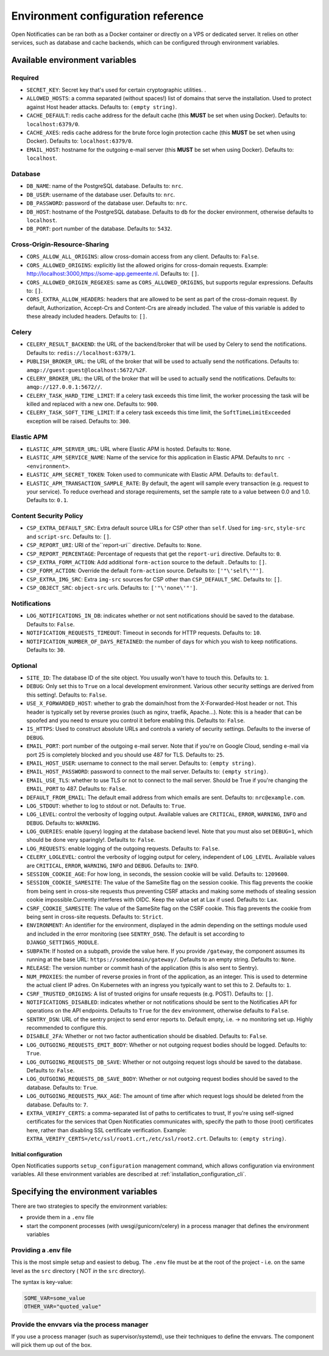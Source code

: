 .. _installation_env_config:

===================================
Environment configuration reference
===================================


Open Notificaties can be ran both as a Docker container or directly on a VPS or
dedicated server. It relies on other services, such as database and cache
backends, which can be configured through environment variables.


Available environment variables
===============================


Required
--------

* ``SECRET_KEY``: Secret key that's used for certain cryptographic utilities. .
* ``ALLOWED_HOSTS``: a comma separated (without spaces!) list of domains that serve the installation. Used to protect against Host header attacks. Defaults to: ``(empty string)``.
* ``CACHE_DEFAULT``: redis cache address for the default cache (this **MUST** be set when using Docker). Defaults to: ``localhost:6379/0``.
* ``CACHE_AXES``: redis cache address for the brute force login protection cache (this **MUST** be set when using Docker). Defaults to: ``localhost:6379/0``.
* ``EMAIL_HOST``: hostname for the outgoing e-mail server (this **MUST** be set when using Docker). Defaults to: ``localhost``.


Database
--------

* ``DB_NAME``: name of the PostgreSQL database. Defaults to: ``nrc``.
* ``DB_USER``: username of the database user. Defaults to: ``nrc``.
* ``DB_PASSWORD``: password of the database user. Defaults to: ``nrc``.
* ``DB_HOST``: hostname of the PostgreSQL database. Defaults to ``db`` for the docker environment, otherwise defaults to ``localhost``.
* ``DB_PORT``: port number of the database. Defaults to: ``5432``.


Cross-Origin-Resource-Sharing
-----------------------------

* ``CORS_ALLOW_ALL_ORIGINS``: allow cross-domain access from any client. Defaults to: ``False``.
* ``CORS_ALLOWED_ORIGINS``: explicitly list the allowed origins for cross-domain requests. Example: http://localhost:3000,https://some-app.gemeente.nl. Defaults to: ``[]``.
* ``CORS_ALLOWED_ORIGIN_REGEXES``: same as ``CORS_ALLOWED_ORIGINS``, but supports regular expressions. Defaults to: ``[]``.
* ``CORS_EXTRA_ALLOW_HEADERS``: headers that are allowed to be sent as part of the cross-domain request. By default, Authorization, Accept-Crs and Content-Crs are already included. The value of this variable is added to these already included headers. Defaults to: ``[]``.


Celery
------

* ``CELERY_RESULT_BACKEND``: the URL of the backend/broker that will be used by Celery to send the notifications. Defaults to: ``redis://localhost:6379/1``.
* ``PUBLISH_BROKER_URL``: the URL of the broker that will be used to actually send the notifications. Defaults to: ``amqp://guest:guest@localhost:5672/%2F``.
* ``CELERY_BROKER_URL``: the URL of the broker that will be used to actually send the notifications. Defaults to: ``amqp://127.0.0.1:5672//``.
* ``CELERY_TASK_HARD_TIME_LIMIT``: If a celery task exceeds this time limit, the worker processing the task will be killed and replaced with a new one. Defaults to: ``900``.
* ``CELERY_TASK_SOFT_TIME_LIMIT``: If a celery task exceeds this time limit, the ``SoftTimeLimitExceeded`` exception will be raised. Defaults to: ``300``.


Elastic APM
-----------

* ``ELASTIC_APM_SERVER_URL``: URL where Elastic APM is hosted. Defaults to: ``None``.
* ``ELASTIC_APM_SERVICE_NAME``: Name of the service for this application in Elastic APM. Defaults to ``nrc - <environment>``.
* ``ELASTIC_APM_SECRET_TOKEN``: Token used to communicate with Elastic APM. Defaults to: ``default``.
* ``ELASTIC_APM_TRANSACTION_SAMPLE_RATE``: By default, the agent will sample every transaction (e.g. request to your service). To reduce overhead and storage requirements, set the sample rate to a value between 0.0 and 1.0. Defaults to: ``0.1``.


Content Security Policy
-----------------------

* ``CSP_EXTRA_DEFAULT_SRC``: Extra default source URLs for CSP other than ``self``. Used for ``img-src``, ``style-src`` and ``script-src``. Defaults to: ``[]``.
* ``CSP_REPORT_URI``: URI of the``report-uri`` directive. Defaults to: ``None``.
* ``CSP_REPORT_PERCENTAGE``: Percentage of requests that get the ``report-uri`` directive. Defaults to: ``0``.
* ``CSP_EXTRA_FORM_ACTION``: Add additional ``form-action`` source to the default . Defaults to: ``[]``.
* ``CSP_FORM_ACTION``: Override the default ``form-action`` source. Defaults to: ``['"\'self\'"']``.
* ``CSP_EXTRA_IMG_SRC``: Extra ``img-src`` sources for CSP other than ``CSP_DEFAULT_SRC``. Defaults to: ``[]``.
* ``CSP_OBJECT_SRC``: ``object-src`` urls. Defaults to: ``['"\'none\'"']``.


Notifications
-------------

* ``LOG_NOTIFICATIONS_IN_DB``: indicates whether or not sent notifications should be saved to the database. Defaults to: ``False``.
* ``NOTIFICATION_REQUESTS_TIMEOUT``: Timeout in seconds for HTTP requests. Defaults to: ``10``.
* ``NOTIFICATION_NUMBER_OF_DAYS_RETAINED``: the number of days for which you wish to keep notifications. Defaults to: ``30``.


Optional
--------

* ``SITE_ID``: The database ID of the site object. You usually won't have to touch this. Defaults to: ``1``.
* ``DEBUG``: Only set this to ``True`` on a local development environment. Various other security settings are derived from this setting!. Defaults to: ``False``.
* ``USE_X_FORWARDED_HOST``: whether to grab the domain/host from the X-Forwarded-Host header or not. This header is typically set by reverse proxies (such as nginx, traefik, Apache...). Note: this is a header that can be spoofed and you need to ensure you control it before enabling this. Defaults to: ``False``.
* ``IS_HTTPS``: Used to construct absolute URLs and controls a variety of security settings. Defaults to the inverse of ``DEBUG``.
* ``EMAIL_PORT``: port number of the outgoing e-mail server. Note that if you're on Google Cloud, sending e-mail via port 25 is completely blocked and you should use 487 for TLS. Defaults to: ``25``.
* ``EMAIL_HOST_USER``: username to connect to the mail server. Defaults to: ``(empty string)``.
* ``EMAIL_HOST_PASSWORD``: password to connect to the mail server. Defaults to: ``(empty string)``.
* ``EMAIL_USE_TLS``: whether to use TLS or not to connect to the mail server. Should be True if you're changing the ``EMAIL_PORT`` to 487. Defaults to: ``False``.
* ``DEFAULT_FROM_EMAIL``: The default email address from which emails are sent. Defaults to: ``nrc@example.com``.
* ``LOG_STDOUT``: whether to log to stdout or not. Defaults to: ``True``.
* ``LOG_LEVEL``: control the verbosity of logging output. Available values are ``CRITICAL``, ``ERROR``, ``WARNING``, ``INFO`` and ``DEBUG``. Defaults to: ``WARNING``.
* ``LOG_QUERIES``: enable (query) logging at the database backend level. Note that you must also set ``DEBUG=1``, which should be done very sparingly!. Defaults to: ``False``.
* ``LOG_REQUESTS``: enable logging of the outgoing requests. Defaults to: ``False``.
* ``CELERY_LOGLEVEL``: control the verbosity of logging output for celery, independent of ``LOG_LEVEL``. Available values are ``CRITICAL``, ``ERROR``, ``WARNING``, ``INFO`` and ``DEBUG``. Defaults to: ``INFO``.
* ``SESSION_COOKIE_AGE``: For how long, in seconds, the session cookie will be valid. Defaults to: ``1209600``.
* ``SESSION_COOKIE_SAMESITE``: The value of the SameSite flag on the session cookie. This flag prevents the cookie from being sent in cross-site requests thus preventing CSRF attacks and making some methods of stealing session cookie impossible.Currently interferes with OIDC. Keep the value set at Lax if used. Defaults to: ``Lax``.
* ``CSRF_COOKIE_SAMESITE``: The value of the SameSite flag on the CSRF cookie. This flag prevents the cookie from being sent in cross-site requests. Defaults to: ``Strict``.
* ``ENVIRONMENT``: An identifier for the environment, displayed in the admin depending on the settings module used and included in the error monitoring (see ``SENTRY_DSN``). The default is set according to ``DJANGO_SETTINGS_MODULE``.
* ``SUBPATH``: If hosted on a subpath, provide the value here. If you provide ``/gateway``, the component assumes its running at the base URL: ``https://somedomain/gateway/``. Defaults to an empty string. Defaults to: ``None``.
* ``RELEASE``: The version number or commit hash of the application (this is also sent to Sentry).
* ``NUM_PROXIES``: the number of reverse proxies in front of the application, as an integer. This is used to determine the actual client IP adres. On Kubernetes with an ingress you typically want to set this to 2. Defaults to: ``1``.
* ``CSRF_TRUSTED_ORIGINS``: A list of trusted origins for unsafe requests (e.g. POST). Defaults to: ``[]``.
* ``NOTIFICATIONS_DISABLED``: indicates whether or not notifications should be sent to the Notificaties API for operations on the API endpoints. Defaults to ``True`` for the ``dev`` environment, otherwise defaults to ``False``.
* ``SENTRY_DSN``: URL of the sentry project to send error reports to. Default empty, i.e. -> no monitoring set up. Highly recommended to configure this.
* ``DISABLE_2FA``: Whether or not two factor authentication should be disabled. Defaults to: ``False``.
* ``LOG_OUTGOING_REQUESTS_EMIT_BODY``: Whether or not outgoing request bodies should be logged. Defaults to: ``True``.
* ``LOG_OUTGOING_REQUESTS_DB_SAVE``: Whether or not outgoing request logs should be saved to the database. Defaults to: ``False``.
* ``LOG_OUTGOING_REQUESTS_DB_SAVE_BODY``: Whether or not outgoing request bodies should be saved to the database. Defaults to: ``True``.
* ``LOG_OUTGOING_REQUESTS_MAX_AGE``: The amount of time after which request logs should be deleted from the database. Defaults to: ``7``.
* ``EXTRA_VERIFY_CERTS``: a comma-separated list of paths to certificates to trust, If you're using self-signed certificates for the services that Open Notificaties communicates with, specify the path to those (root) certificates here, rather than disabling SSL certificate verification. Example: ``EXTRA_VERIFY_CERTS=/etc/ssl/root1.crt,/etc/ssl/root2.crt``. Defaults to: ``(empty string)``.




---------------------
Initial configuration
---------------------

Open Notificaties supports ``setup_configuration`` management command, which allows configuration via
environment variables.
All these environment variables are described at :ref:`installation_configuration_cli`.


Specifying the environment variables
=====================================

There are two strategies to specify the environment variables:

* provide them in a ``.env`` file
* start the component processes (with uwsgi/gunicorn/celery) in a process
  manager that defines the environment variables

Providing a .env file
---------------------

This is the most simple setup and easiest to debug. The ``.env`` file must be
at the root of the project - i.e. on the same level as the ``src`` directory (
NOT *in* the ``src`` directory).

The syntax is key-value:

.. code::

   SOME_VAR=some_value
   OTHER_VAR="quoted_value"


Provide the envvars via the process manager
-------------------------------------------

If you use a process manager (such as supervisor/systemd), use their techniques
to define the envvars. The component will pick them up out of the box.
